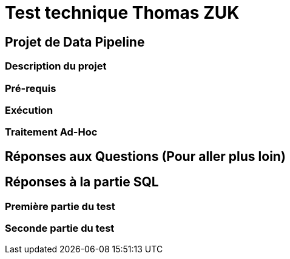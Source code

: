 = Test technique Thomas ZUK

== Projet de Data Pipeline

=== Description du projet

=== Pré-requis

=== Exécution

=== Traitement Ad-Hoc

== Réponses aux Questions (Pour aller plus loin)

== Réponses à la partie SQL

=== Première partie du test

=== Seconde partie du test